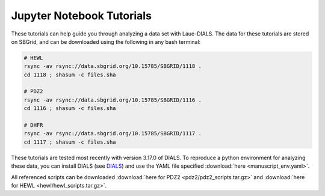 ==========================
Jupyter Notebook Tutorials
==========================

These tutorials can help guide you through analyzing a data set with Laue-DIALS. The data for
these tutorials are stored on SBGrid, and can be downloaded using the following in any bash terminal:

.. code:: bash

   # HEWL
   rsync -av rsync://data.sbgrid.org/10.15785/SBGRID/1118 .
   cd 1118 ; shasum -c files.sha

   # PDZ2
   rsync -av rsync://data.sbgrid.org/10.15785/SBGRID/1116 .
   cd 1116 ; shasum -c files.sha

   # DHFR
   rsync -av rsync://data.sbgrid.org/10.15785/SBGRID/1117 .
   cd 1117 ; shasum -c files.sha

These tutorials are tested most recently with version 3.17.0 of DIALS.
To reproduce a python environment for analyzing these data, you can
install DIALS (see `DIALS`_) and use the YAML file specified
:download:`here <manuscript_env.yaml>`.

All referenced scripts can be downloaded :download:`here for PDZ2 <pdz2/pdz2_scripts.tar.gz>` and :download:`here for HEWL <hewl/hewl_scripts.tar.gz>`.


.. _careless: https://github.com/rs-station/careless
.. _DIALS: https://dials.github.io/index.html
.. _issue tracker: https://github.com/rs-station/laue-dials/issues
.. _Phenix: http://www.phenix-online.org
.. _reciprocalspaceship: https://github.com/rs-station/reciprocalspaceship
